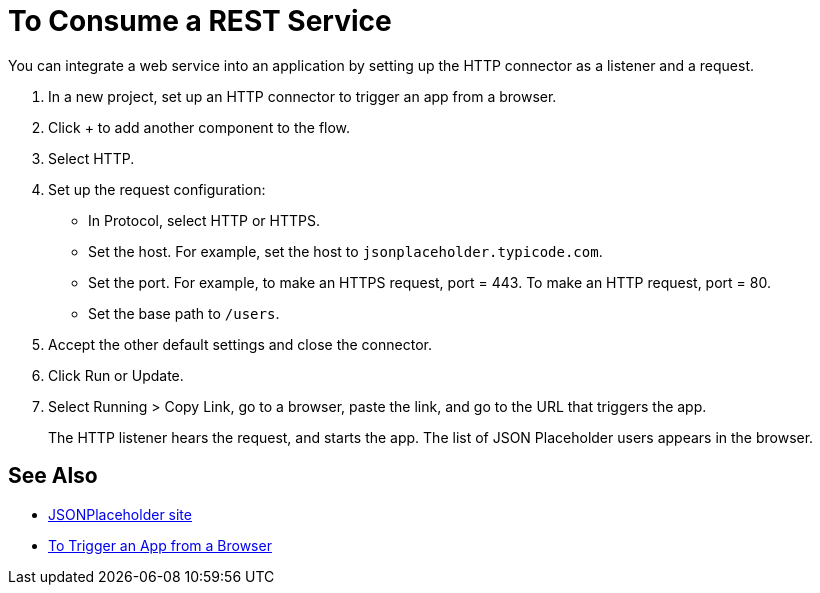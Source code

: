 = To Consume a REST Service 

You can integrate a web service into an application by setting up the HTTP connector as a listener and a request.

. In a new project, set up an HTTP connector to trigger an app from a browser.
. Click + to add another component to the flow.
. Select HTTP.
. Set up the request configuration: 
+
* In Protocol, select HTTP or HTTPS.
* Set the host. For example, set the host to `jsonplaceholder.typicode.com`. 
* Set the port. For example, to make an HTTPS request, port = 443. To make an HTTP request, port = 80.
* Set the base path to `/users`.
+
. Accept the other default settings and close the connector.
. Click Run or Update.
. Select Running > Copy Link, go to a browser, paste the link, and go to the URL that triggers the app.
+
The HTTP listener hears the request, and starts the app. The list of JSON Placeholder users appears in the browser.

== See Also

* link:https://jsonplaceholder.typicode.com/[JSONPlaceholder site]
* link:/connectors/http-to-trigger-app-from-browser[To Trigger an App from a Browser]